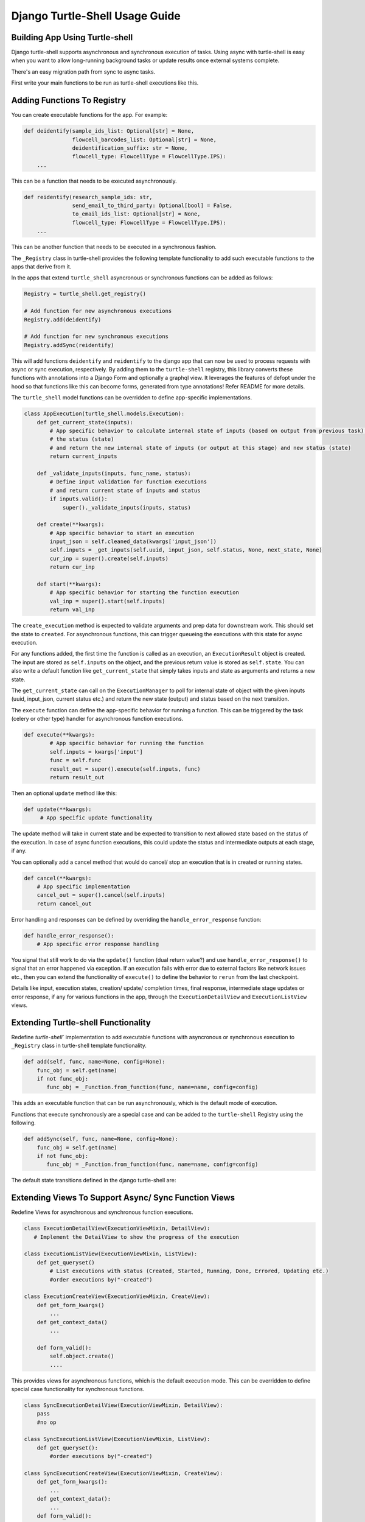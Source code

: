 Django Turtle-Shell Usage Guide
===============================

Building App Using Turtle-shell
-------------------------------

Django turtle-shell supports asynchronous and synchronous execution of tasks. Using async with turtle-shell is easy when you want to allow long-running background tasks or update results once external systems complete.

There's an easy migration path from sync to async tasks.

First write your main functions to be run as turtle-shell executions like this.


Adding Functions To Registry
----------------------------

You can create executable functions for the app. For example:

.. code-block::

   def deidentify(sample_ids_list: Optional[str] = None,
                  flowcell_barcodes_list: Optional[str] = None,
                  deidentification_suffix: str = None,
                  flowcell_type: FlowcellType = FlowcellType.IPS):
       ...

This can be a function that needs to be executed asynchronously.

.. code-block::

   def reidentify(research_sample_ids: str,
                  send_email_to_third_party: Optional[bool] = False,
                  to_email_ids_list: Optional[str] = None,
                  flowcell_type: FlowcellType = FlowcellType.IPS):
       ...

This can be another function that needs to be executed in a synchronous fashion.

The ``_Registry`` class in turtle-shell provides the following template functionality to add such executable functions to the apps that derive from it.

In the apps that extend ``turtle_shell`` asyncronous or synchronous functions can be added as follows:

.. code-block::

    Registry = turtle_shell.get_registry()

    # Add function for new asynchronous executions
    Registry.add(deidentify)

    # Add function for new synchronous executions
    Registry.addSync(reidentify)

This will add functions ``deidentify`` and ``reidentify`` to the django app that can now be used to process requests with async or sync execution, respectively.
By adding them to the ``turtle-shell`` registry, this library converts these functions with annotations into a Django Form and optionally a graphql view. It leverages the features of defopt under the hood so that functions like this can become forms, generated from type annotations! Refer README for more details.

The ``turtle_shell`` model functions can be overridden to define app-specific implementations.

.. code-block::

    class AppExecution(turtle_shell.models.Execution):
        def get_current_state(inputs):
            # App specific behavior to calculate internal state of inputs (based on output from previous task),
            # the status (state)
            # and return the new internal state of inputs (or output at this stage) and new status (state)
            return current_inputs

        def _validate_inputs(inputs, func_name, status):
            # Define input validation for function executions
            # and return current state of inputs and status
            if inputs.valid():
                super()._validate_inputs(inputs, status)

        def create(**kwargs):
            # App specific behavior to start an execution
            input_json = self.cleaned_data(kwargs['input_json'])
            self.inputs = _get_inputs(self.uuid, input_json, self.status, None, next_state, None)
            cur_inp = super().create(self.inputs)
            return cur_inp

        def start(**kwargs):
            # App specific behavior for starting the function execution
            val_inp = super().start(self.inputs)
            return val_inp


The ``create_execution`` method is expected to validate arguments and prep data for downstream work. This should set the state to ``created``. For asynchronous functions, this can trigger queueing the executions with this state for async execution.

For any functions added, the first time the function is called as an execution, an ``ExecutionResult`` object is created. The input are stored as ``self.inputs`` on the object, and the previous return value is stored as ``self.state``.
You can also write a default function like ``get_current_state`` that simply takes inputs and state as arguments and returns a new state.

The ``get_current_state`` can call on the ``ExecutionManager`` to poll for internal state of object with the given inputs (uuid, input_json, current status etc.) and return the new state (output) and status based on the next transition.

The ``execute`` function can define the app-specific behavior for running a function. This can be triggered by the task (celery or other type) handler for asynchronous function executions.

.. code-block::

    def execute(**kwargs):
            # App specific behavior for running the function
            self.inputs = kwargs['input']
            func = self.func
            result_out = super().execute(self.inputs, func)
            return result_out

Then an optional ``update`` method like this:

.. code-block::

    def update(**kwargs):
         # App specific update functionality

The update method will take in current state and be expected to transition to next allowed state based on the status of the execution. In case of async function executions, this could update the status and intermediate outputs at each stage, if any.

You can optionally add a cancel method that would do cancel/ stop an execution that is in created or running states.

.. code-block::

    def cancel(**kwargs):
        # App specific implementation
        cancel_out = super().cancel(self.inputs)
        return cancel_out

Error handling and responses can be defined by overriding the ``handle_error_response`` function:

.. code-block::

    def handle_error_response():
        # App specific error response handling

You signal that still work to do via the ``update()`` function (dual return value?) and use ``handle_error_response()`` to signal that an error happened via exception.
If an execution fails with error due to external factors like network issues etc., then you can extend the functionality of ``execute()`` to define the behavior to ``rerun`` from the last checkpoint.


Details like input, execution states, creation/ update/ completion times, final response, intermediate stage updates or error response, if any for various functions in the app, through the ``ExecutionDetailView`` and ``ExecutionListView`` views.

Extending Turtle-shell Functionality
------------------------------------

Redefine `turtle-shell`` implementation to add executable functions with asyncronous or synchronous execution to ``_Registry`` class in turtle-shell template functionality.

.. code-block::

    def add(self, func, name=None, config=None):
        func_obj = self.get(name)
        if not func_obj:
           func_obj = _Function.from_function(func, name=name, config=config)

This adds an executable function that can be run asynchronously, which is the default mode of execution.

Functions that execute synchronously are a special case and can be added to the ``turtle-shell`` Registry using the following.

.. code-block::

    def addSync(self, func, name=None, config=None):
        func_obj = self.get(name)
        if not func_obj:
           func_obj = _Function.from_function(func, name=name, config=config)

The default state transitions defined in the django turtle-shell are:

.. image:: docs/images/turtle-shell-state-machine-transitions.png
   :alt: State transitions


Extending Views To Support Async/ Sync Function Views
-----------------------------------------------------

Redefine Views for asynchronous and synchronous function executions.

.. code-block::

    class ExecutionDetailView(ExecutionViewMixin, DetailView):
       # Implement the DetailView to show the progress of the execution

    class ExecutionListView(ExecutionViewMixin, ListView):
        def get_queryset()
            # List executions with status (Created, Started, Running, Done, Errored, Updating etc.)
            #order executions by("-created")

    class ExecutionCreateView(ExecutionViewMixin, CreateView):
        def get_form_kwargs()
            ...
        def get_context_data()
            ...

        def form_valid():
            self.object.create()
            ....

This provides views for asynchronous functions, which is the default execution mode. This can be overridden to define special case functionality for synchronous functions.

.. code-block::

    class SyncExecutionDetailView(ExecutionViewMixin, DetailView):
        pass
        #no op

    class SyncExecutionListView(ExecutionViewMixin, ListView):
        def get_queryset():
            #order executions by("-created")

    class SyncExecutionCreateView(ExecutionViewMixin, CreateView):
        def get_form_kwargs():
            ...
        def get_context_data():
            ...
        def form_valid():
            self.object.create()
            self.object.start()
            ...

Extend the functionality of the `ExecutionResult` model to define ways to create, run, update and cancel executions.


Define state machine constants (states, tranistions, callbacks statuses, etc)

Define a manager ``ExecutionResultManager`` for managing the internal state and transitions of the execution objects with state machine defined above.
This should be able to poll for any state changes to execution instances and do the required to return current state and status for each object when called from ``get_current_state``.
The ``ExecutionResultManager`` can be extended to define handling state transitions and polling methods for different functions.

.. code-block::

    class ExecutionResultManager(models.Manager):
        model = ExecutionResult
        inputs = {}

        def pending(self):
            return Execution.objects.exclude(
                status__in=XYZ # Define list of statuses that could be defined as pending
            )

        def get_current_state(inputs):
            # Override this to define app-specific behavior
            # to calculate internal state of inputs (based on output from previous task),
            # the status and return the new internal state of inputs (or output at this stage) and new status.
            # This can be defined by apps extending this functionality.
            pass

        def handle_error_response(self, error_details):
            error_response = {}
            self.status = self.ExecutionStatus.ERRORED
            with transaction.atomic():
                self.save()

            error_response['uuid'] = self.uuid
            error_response['error_details'] = error_details
            ...
            return error_response

        def _validate_inputs(input, func_name, status):
            # Can be overridden to define app-specific input validation for function executions
            return get_current_state(inputs, status)

        def _get_inputs(uuid, input_json, status, current_state, next_state, output_json):
            return {'input_json': input_json ,
                               'uuid': uuid,
                               'status': status,
                               'current_state': current_state, # Could be None to start with
                               'next_state': next_state # Could pass next possible state
                               'output_json': output_json # None until output is ready
            }

        def create(**kwargs):
            ...
            try:
                self.func = self.get_function()
                # Here the execution instance is created, so the
                cur_inp = get_current_state(self.inputs, self.status)
                self.status = cur_inp['status'] # will be self.ExecutionStatus.CREATED
                with transaction.atomic():
                    self.save()
                 ...
            except CreationError as ce:
                error_details = {'error_type': ce.error_type,
                                 'error_traceback': traceback,}
                error_response = self.handle_error_response(error_details)
            return cur_inp, cur_status


An execution is created with ``create()`` and can be picked up by the tasks as pending.
It can advance to ``start`` and move to the next states as defined by the state transitions. At this stage, the instance would have cleaned inputs from the form defined in ``input_json`` that would be pending function-specific validations.

    .. code-block::

        def start(**kwargs):
            ...
            self.inputs = _get_inputs(self.uuid, input_json, self.status, current_state, next_state, None)
            # Generic behavior for starting functions
            cur_inp = get_current_state(self.inputs, self.status)
            self.status = cur_status # will be ExecutionStatus.STARTED
            try:
                val_inp = self._validate_inputs(cur_inp, self.func, cur_status)
                self.status = val_inp['status'] # will be ExecutionStatus.VALIDATED
                self.input_json = val_inp['input_json']
                self.output_json = val_inp['output_json']
                self.current_state = val_inp['current_state']
                self.save()
            except ValidationError as ve:
                error_details = {'error_type': ve.error_type,
                                 'error_traceback': traceback,}
                self.handle_error_response(ve)
            return val_inp


Once the inputs are validated in this stage, the ``func`` instance can be advanced to execution. Other possible state transitions could be: ``handle error response`` if the validation fails or ``cancel`` if the user cancels the execution before it advances to a running state.

    .. code-block::

        def execute():
            ...
            try:
                result = original_result = func(**self.inputs)
                result = json.loads(result.json())
                self.output_json = result
                self.inputs = _get_inputs(self.uuid, input_json, self.status, current_state, EXECUTE, self.output_json)
                result_out = get_current_state(self.inputs)
                self.status = result_out['status'] # will be self.ExecutionStatus.DONE
                self.input_json = val_inp['input_json']
                self.output_json = val_inp['output_json']
                self.current_state = val_inp['current_state']
                with transaction.atomic():
                        self.save()
            except ExecutionError as ee:
                error_details = {'error_type': ee.error_type,
                                 'error_traceback': traceback}
                error_response = self.handle_error_response(error_details)
                return error_response
            ...
            return result_out

        def cancel():
            ...
            self.inputs = _get_inputs(self.uuid, input_json, self.status, current_state, CANCEL, self.output_json)
            cancel_out = get_current_state(self.inputs, self.status)
            self.status = cancel_out['status'] # will be self.ExecutionStatus.CANCELLED
            self.input_json = val_inp['input_json']
            self.output_json = val_inp['output_json']
            self.current_state = val_inp['current_state']
            with transaction.atomic():
                self.save()
            ...
            return cancel_out

        def update():
            ...
            self.inputs = _get_inputs(self.uuid, input_json, self.status, current_state, UPDATE, self.output_json)
            update_out = get_current_state(self.inputs)
            self.status = update_out['status'] # will be self.ExecutionStatus.UPDATED
            self.input_json = val_inp['input_json']
            self.output_json = val_inp['output_json']
            self.current_state = val_inp['current_state']
            with transaction.atomic():
                self.save()
            ...
            return update_out


Define tasks to pick up pending operations and move them to the next state.
The ``advance()`` for each object would ideally take the current state, next possible state, current status and call on the next state to update the state and status.

.. code-block::

    @shared_task()
    def advance_executions():
    pending_executions = ExecutionResult.objects.pending()
    for pending_exc in pending_executions:
        pending_exc.advance()
    return



